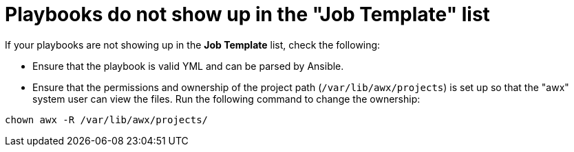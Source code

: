 [id="controller-playbooks-not-showing"]

= Playbooks do not show up in the "Job Template" list

If your playbooks are not showing up in the *Job Template* list, check the following:

* Ensure that the playbook is valid YML and can be parsed by Ansible.
* Ensure that the permissions and ownership of the project path (`/var/lib/awx/projects`) is set up so that the "awx" system user can view the files. 
Run the following command to change the ownership:

[literal, options="nowrap" subs="+attributes"]
----
chown awx -R /var/lib/awx/projects/
----
